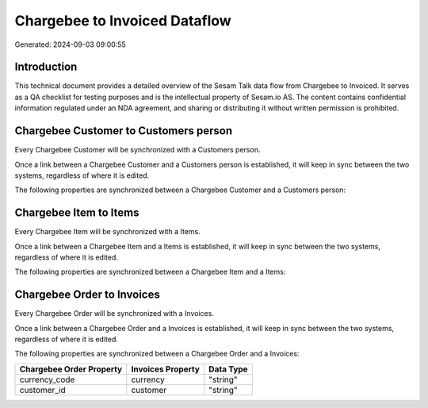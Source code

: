 ==============================
Chargebee to Invoiced Dataflow
==============================

Generated: 2024-09-03 09:00:55

Introduction
------------

This technical document provides a detailed overview of the Sesam Talk data flow from Chargebee to Invoiced. It serves as a QA checklist for testing purposes and is the intellectual property of Sesam.io AS. The content contains confidential information regulated under an NDA agreement, and sharing or distributing it without written permission is prohibited.

Chargebee Customer to  Customers person
---------------------------------------
Every Chargebee Customer will be synchronized with a  Customers person.

Once a link between a Chargebee Customer and a  Customers person is established, it will keep in sync between the two systems, regardless of where it is edited.

The following properties are synchronized between a Chargebee Customer and a  Customers person:

.. list-table::
   :header-rows: 1

   * - Chargebee Customer Property
     -  Customers person Property
     -  Data Type


Chargebee Item to  Items
------------------------
Every Chargebee Item will be synchronized with a  Items.

Once a link between a Chargebee Item and a  Items is established, it will keep in sync between the two systems, regardless of where it is edited.

The following properties are synchronized between a Chargebee Item and a  Items:

.. list-table::
   :header-rows: 1

   * - Chargebee Item Property
     -  Items Property
     -  Data Type


Chargebee Order to  Invoices
----------------------------
Every Chargebee Order will be synchronized with a  Invoices.

Once a link between a Chargebee Order and a  Invoices is established, it will keep in sync between the two systems, regardless of where it is edited.

The following properties are synchronized between a Chargebee Order and a  Invoices:

.. list-table::
   :header-rows: 1

   * - Chargebee Order Property
     -  Invoices Property
     -  Data Type
   * - currency_code
     - currency
     - "string"
   * - customer_id
     - customer
     - "string"

